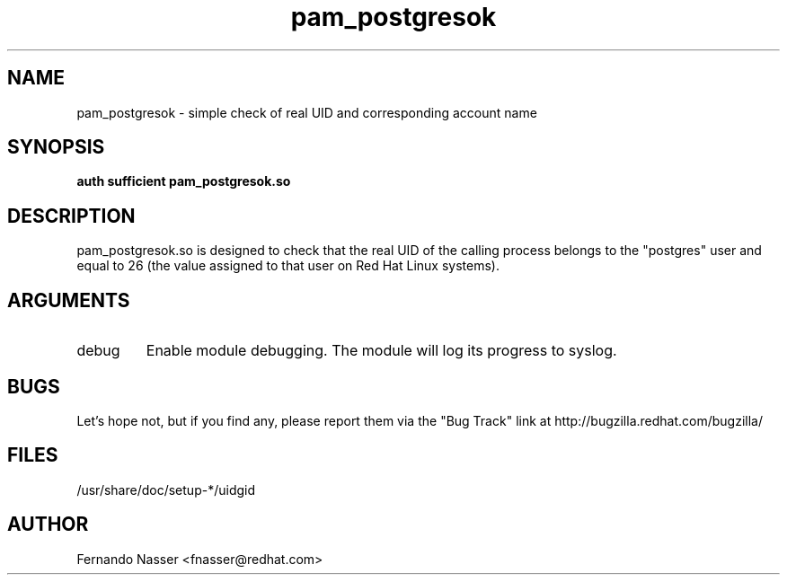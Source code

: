 .\" Copyright 2003 Red Hat, Inc.
.\" Module written by Fernando Nasser <fnasser@redhat.com>
.TH pam_postgresok 8 2003/7/24 "Red Hat Linux" "System Administrator's Manual"

.SH NAME
pam_postgresok \- simple check of real UID and corresponding account name

.SH SYNOPSIS
.B auth sufficient pam_postgresok.so

.SH DESCRIPTION
pam_postgresok.so is designed to check that the real UID of the calling
process belongs to the "postgres" user and equal to 26 (the value assigned
to that user on Red Hat Linux systems).

.SH ARGUMENTS
.IP debug
Enable module debugging.  The module will log its progress to syslog.

.SH BUGS
Let's hope not, but if you find any, please report them via the "Bug Track"
link at http://bugzilla.redhat.com/bugzilla/

.SH FILES
/usr/share/doc/setup-*/uidgid

.SH AUTHOR
Fernando Nasser <fnasser@redhat.com>
